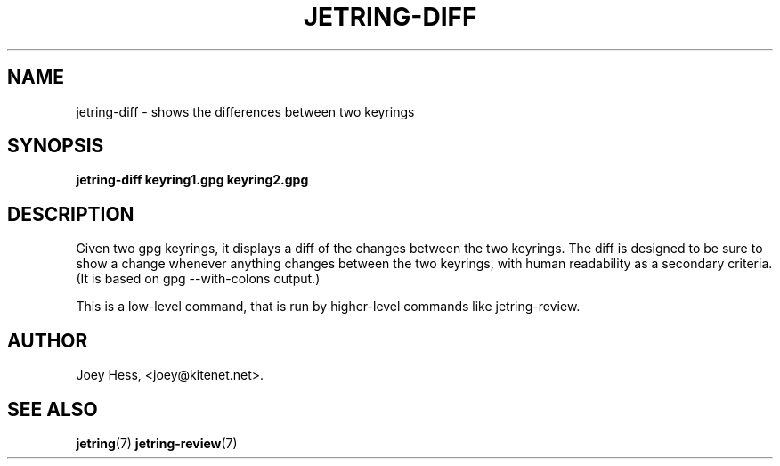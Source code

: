 .\" -*- nroff -*-
.TH JETRING-DIFF 1 "" "" "jetring commands"
.SH NAME
jetring-diff \- shows the differences between two keyrings
.SH SYNOPSIS
.B jetring-diff keyring1.gpg keyring2.gpg
.SH DESCRIPTION
Given two gpg keyrings, it displays a diff of the changes between the two
keyrings. The diff is designed to be sure to show a change whenever
anything changes between the two keyrings, with human readability as a
secondary criteria. (It is based on gpg --with-colons output.)
.PP
This is a low-level command, that is run by higher-level commands like
jetring-review.
.SH AUTHOR 
Joey Hess, <joey@kitenet.net>.
.SH "SEE ALSO"
.BR jetring (7)
.BR jetring-review (7)
